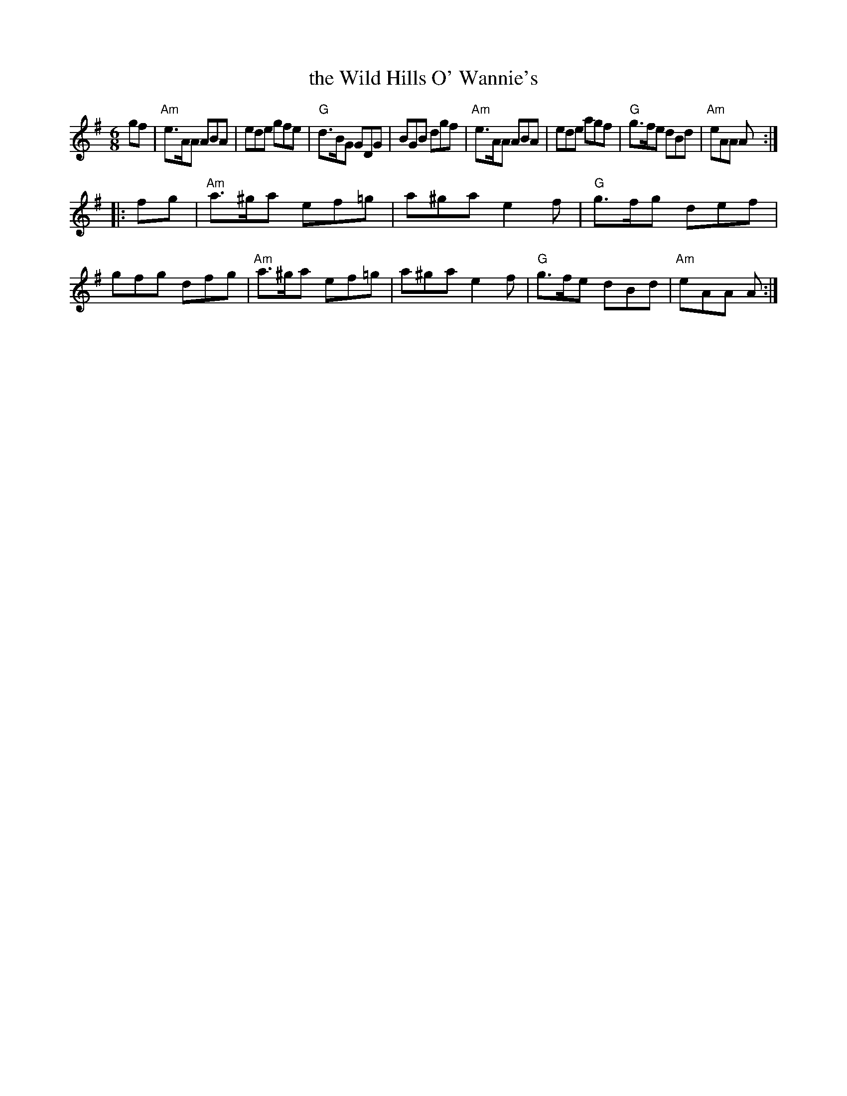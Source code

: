X: 1
T: the Wild Hills O' Wannie's
R: jig, waltz
B: Kennedy v.1 p.37 #76
Z: John Chambers <jc:trillian.mit.edu>
N: There are no C's, so A major chords may be used instead of A minor.
M: 6/8
L: 1/8
K: ADorian
gf \
| "Am"e>AA ABA | ede gfe | "G"d>BG GDG | BGB dgf |\
"Am"e>AA ABA | ede agf | "G"g>fe dBd | "Am"eAA A :|
|: fg |\
"Am"a>^ga ef=g | a^ga e2f | "G"g>fg def | gfg dfg |\
"Am"a>^ga ef=g | a^ga e2f | "G"g>fe dBd | "Am"eAA A :|
